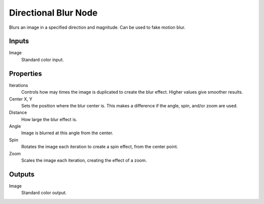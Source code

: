 .. index:: Compositor Nodes; Directional Blur
.. _bpy.types.CompositorNodeDBlur:

*********************
Directional Blur Node
*********************

.. figure:: /images/compositing_node-types_CompositorNodeDBlur.webp
   :align: right
   :alt: Directional Blur Node.

Blurs an image in a specified direction and magnitude. Can be used to fake motion blur.


Inputs
======

Image
   Standard color input.


Properties
==========

Iterations
   Controls how may times the image is duplicated to create the blur effect.
   Higher values give smoother results.
Center X, Y
   Sets the position where the blur center is.
   This makes a difference if the angle, spin, and/or zoom are used.

Distance
   How large the blur effect is.
Angle
   Image is blurred at this angle from the center.

Spin
   Rotates the image each iteration to create a spin effect, from the center point.
Zoom
   Scales the image each iteration, creating the effect of a zoom.


Outputs
=======

Image
   Standard color output.
